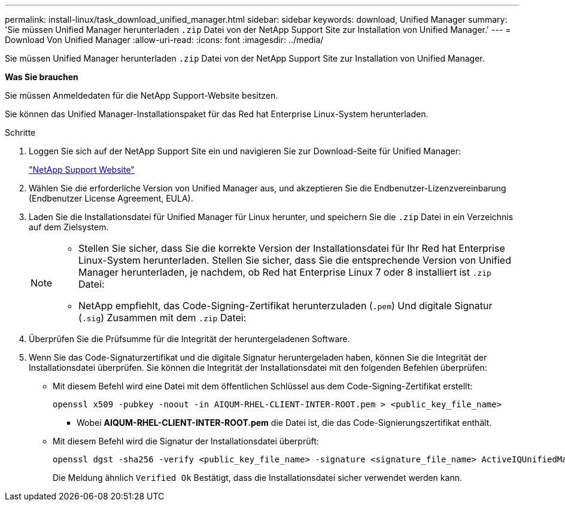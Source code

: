 ---
permalink: install-linux/task_download_unified_manager.html 
sidebar: sidebar 
keywords: download, Unified Manager 
summary: 'Sie müssen Unified Manager herunterladen `.zip` Datei von der NetApp Support Site zur Installation von Unified Manager.' 
---
= Download Von Unified Manager
:allow-uri-read: 
:icons: font
:imagesdir: ../media/


[role="lead"]
Sie müssen Unified Manager herunterladen `.zip` Datei von der NetApp Support Site zur Installation von Unified Manager.

*Was Sie brauchen*

Sie müssen Anmeldedaten für die NetApp Support-Website besitzen.

Sie können das Unified Manager-Installationspaket für das Red hat Enterprise Linux-System herunterladen.

.Schritte
. Loggen Sie sich auf der NetApp Support Site ein und navigieren Sie zur Download-Seite für Unified Manager:
+
https://mysupport.netapp.com/site/products/all/details/activeiq-unified-manager/downloads-tab["NetApp Support Website"]

. Wählen Sie die erforderliche Version von Unified Manager aus, und akzeptieren Sie die Endbenutzer-Lizenzvereinbarung (Endbenutzer License Agreement, EULA).
. Laden Sie die Installationsdatei für Unified Manager für Linux herunter, und speichern Sie die `.zip` Datei in ein Verzeichnis auf dem Zielsystem.
+
[NOTE]
====
** Stellen Sie sicher, dass Sie die korrekte Version der Installationsdatei für Ihr Red hat Enterprise Linux-System herunterladen. Stellen Sie sicher, dass Sie die entsprechende Version von Unified Manager herunterladen, je nachdem, ob Red hat Enterprise Linux 7 oder 8 installiert ist `.zip` Datei:
** NetApp empfiehlt, das Code-Signing-Zertifikat herunterzuladen (`.pem`) Und digitale Signatur (`.sig`) Zusammen mit dem `.zip` Datei:


====
. Überprüfen Sie die Prüfsumme für die Integrität der heruntergeladenen Software.
. Wenn Sie das Code-Signaturzertifikat und die digitale Signatur heruntergeladen haben, können Sie die Integrität der Installationsdatei überprüfen. Sie können die Integrität der Installationsdatei mit den folgenden Befehlen überprüfen:
+
** Mit diesem Befehl wird eine Datei mit dem öffentlichen Schlüssel aus dem Code-Signing-Zertifikat erstellt:
+
[listing]
----
openssl x509 -pubkey -noout -in AIQUM-RHEL-CLIENT-INTER-ROOT.pem > <public_key_file_name>
----
+
*** Wobei *AIQUM-RHEL-CLIENT-INTER-ROOT.pem* die Datei ist, die das Code-Signierungszertifikat enthält.


** Mit diesem Befehl wird die Signatur der Installationsdatei überprüft:
+
[listing]
----
openssl dgst -sha256 -verify <public_key_file_name> -signature <signature_file_name> ActiveIQUnifiedManager-<version>.zip
----
+
Die Meldung ähnlich `Verified Ok` Bestätigt, dass die Installationsdatei sicher verwendet werden kann.





